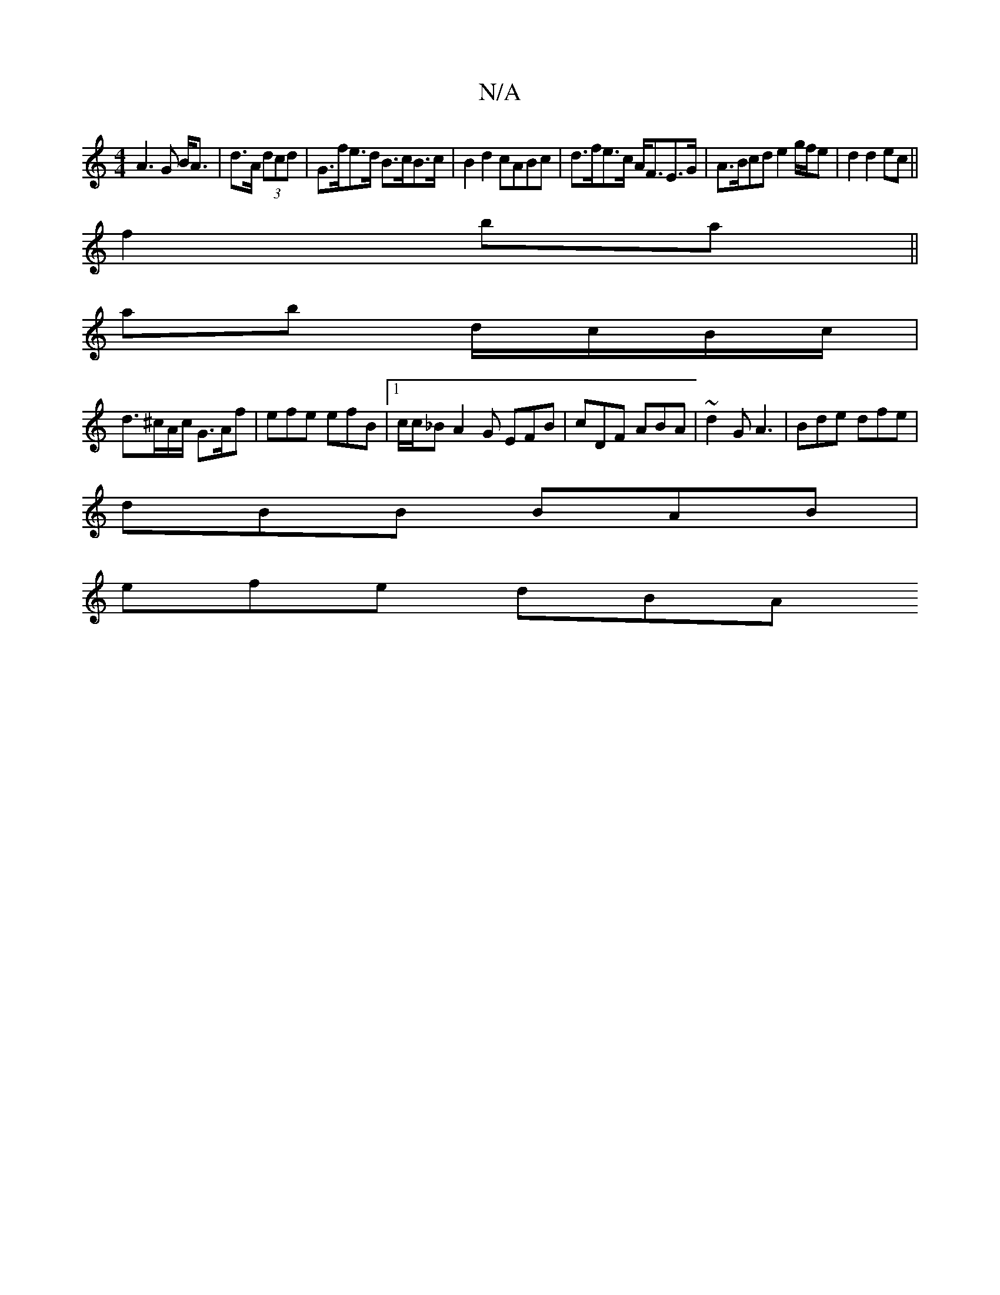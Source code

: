X:1
T:N/A
M:4/4
R:N/A
K:Cmajor
 A3 G B<A | d>A (3dcd|G>fe>d B>cB>c|B2d2 cABc|d>fe>c A<FE>G|A>Bcd e2 g/f/e | d2 d2 ec ||
f2 ba ||
ab d/c/B/c/ |
d>^cA/c/ G>Af | efe efB |[1 c/2c/2_B A2G EFB|cDF ABA| ~d2 G A3|Bde dfe|
dBB BAB|
efe dBA